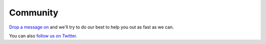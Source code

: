 ############
Community
############

`Drop a message on <https://github.com/Verteego/dss-doc/issues/new>`_ and we'll try to do our best to help you out as fast as we can.

You can also `follow us on Twitter <https://twitter.com/verteego_en>`_.
